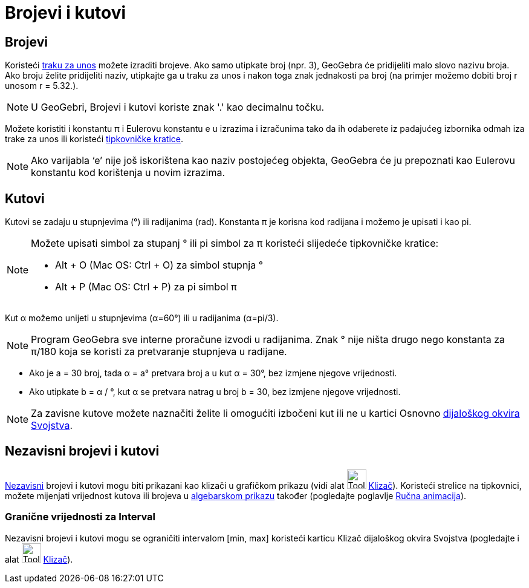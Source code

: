 = Brojevi i kutovi
:page-en: Numbers_and_Angles
ifdef::env-github[:imagesdir: /hr/modules/ROOT/assets/images]

== Brojevi

Koristeći xref:/Traka_za_unos.adoc[traku za unos] možete izraditi brojeve. Ako samo utipkate broj (npr. 3), GeoGebra će
pridijeliti malo slovo nazivu broja. Ako broju želite pridijeliti naziv, utipkajte ga u traku za unos i nakon toga znak
jednakosti pa broj (na primjer možemo dobiti broj r unosom r = 5.32.).

[NOTE]
====

U GeoGebri, Brojevi i kutovi koriste znak '.' kao decimalnu točku.

====

Možete koristiti i konstantu π i Eulerovu konstantu e u izrazima i izračunima tako da ih odaberete iz padajućeg
izbornika odmah iza trake za unos ili koristeći xref:/Tipkovničke_kratice.adoc[tipkovničke kratice].

[NOTE]
====

Ako varijabla ‘e’ nije još iskorištena kao naziv postojećeg objekta, GeoGebra će ju prepoznati kao Eulerovu konstantu
kod korištenja u novim izrazima.

====

== Kutovi

Kutovi se zadaju u stupnjevima (°) ili radijanima (rad). Konstanta π je korisna kod radijana i možemo je upisati i kao
pi.

[NOTE]
====

Možete upisati simbol za stupanj ° ili pi simbol za π koristeći slijedeće tipkovničke kratice:

* [.kcode]#Alt# + [.kcode]#O# (Mac OS: [.kcode]#Ctrl# + [.kcode]#O#) za simbol stupnja °
* [.kcode]#Alt# + [.kcode]#P# (Mac OS: [.kcode]#Ctrl# + [.kcode]#P#) za pi simbol π

====

[EXAMPLE]
====

Kut α možemo unijeti u stupnjevima (α=60°) ili u radijanima (α=pi/3).

====

[NOTE]
====

Program GeoGebra sve interne proračune izvodi u radijanima. Znak ° nije ništa drugo nego konstanta za π/180 koja se
koristi za pretvaranje stupnjeva u radijane.

====

[EXAMPLE]
====

* Ako je a = 30 broj, tada α = a° pretvara broj a u kut α = 30°, bez izmjene njegove vrijednosti.
* Ako utipkate b = α / °, kut α se pretvara natrag u broj b = 30, bez izmjene njegove vrijednosti.

====

[NOTE]
====

Za zavisne kutove možete naznačiti želite li omogućiti izbočeni kut ili ne u kartici Osnovno
xref:/Dijaloški_okvir_Svojstva.adoc[dijaloškog okvira Svojstva].

====

== Nezavisni brojevi i kutovi

xref:/Nezavisni_Zavisni_i_Pomoćni_objekti.adoc[Nezavisni] brojevi i kutovi mogu biti prikazani kao klizači u grafičkom
prikazu (vidi alat image:Tool_Slider.gif[Tool Slider.gif,width=32,height=32] xref:/tools/Klizač.adoc[Klizač]). Koristeći
strelice na tipkovnici, možete mijenjati vrijednost kutova ili brojeva u xref:/Algebarski_prikaz.adoc[algebarskom
prikazu] također (pogledajte poglavlje xref:/Animacija.adoc[Ručna animacija]).

=== Granične vrijednosti za Interval

Nezavisni brojevi i kutovi mogu se ograničiti intervalom [min, max] koristeći karticu Klizač dijaloškog okvira Svojstva
(pogledajte i alat image:Tool_Slider.gif[Tool Slider.gif,width=32,height=32] xref:/tools/Klizač.adoc[Klizač]).
